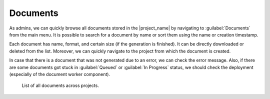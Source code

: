 Documents
*********

As admins, we can quickly browse all documents stored in the |project_name| by navigating to :guilabel:`Documents` from the main menu. It is possible to search for a document by name or sort them using the name or creation timestamp.

Each document has name, format, and certain size (if the generation is finished). It can be directly downloaded or deleted from the list. Moreover, we can quickly navigate to the project from which the document is created.

In case that there is a document that was not generated due to an error, we can check the error message. Also, if there are some documents got stuck in :guilabel:`Queued` or :guilabel:`In Progress` status, we should check the deployment (especially of the document worker component).

.. figure:: index/list.png
    
    List of all documents across projects.

